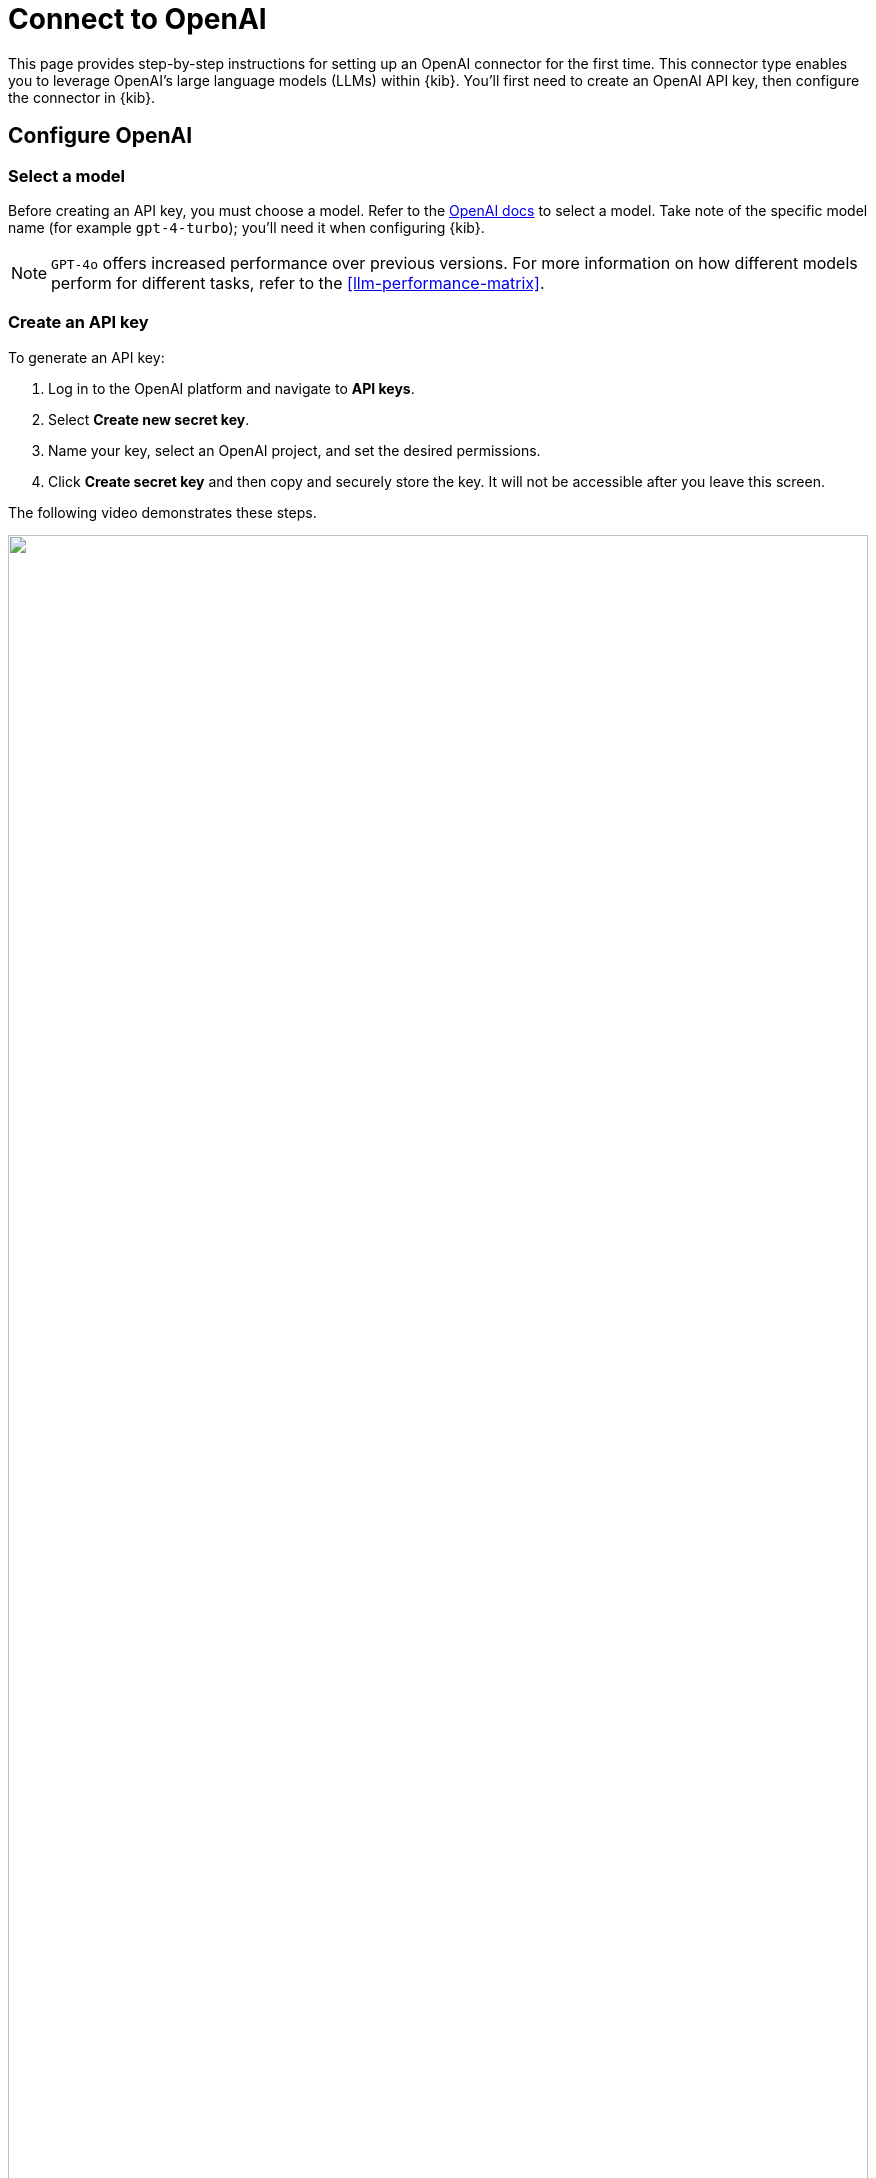[[assistant-connect-to-openai]]
= Connect to OpenAI

This page provides step-by-step instructions for setting up an OpenAI connector for the first time. This connector type enables you to leverage OpenAI's large language models (LLMs) within {kib}. You'll first need to create an OpenAI API key, then configure the connector in {kib}. 


[discrete]
== Configure OpenAI

[discrete]
=== Select a model

Before creating an API key, you must choose a model. Refer to the https://platform.openai.com/docs/models/gpt-4-turbo-and-gpt-4[OpenAI docs] to select a model. Take note of the specific model name (for example `gpt-4-turbo`); you'll need it when configuring {kib}.

NOTE: `GPT-4o` offers increased performance over previous versions. For more information on how different models perform for different tasks, refer to the <<llm-performance-matrix>>.

[discrete]
=== Create an API key

To generate an API key:

. Log in to the OpenAI platform and navigate to **API keys**.
. Select **Create new secret key**.
. Name your key, select an OpenAI project, and set the desired permissions.
. Click **Create secret key** and then copy and securely store the key. It will not be accessible after you leave this screen.

The following video demonstrates these steps.

=======
++++
<script type="text/javascript" async src="https://play.vidyard.com/embed/v4.js"></script>
<img
  style="width: 100%; margin: auto; display: block;"
  class="vidyard-player-embed"
  src="https://play.vidyard.com/vbD7fGBGgyxK4TRbipeacL.jpg"
  data-uuid="vbD7fGBGgyxK4TRbipeacL"
  data-v="4"
  data-type="inline"
/>
</br>
++++
=======

[discrete]
== Configure the OpenAI connector

To integrate with {kib}:

. Log in to {kib}.
. Find the **Connectors** page in the navigation menu or use the {kibana-ref}/introduction.html#kibana-navigation-search[global search field]. Then click **Create Connector**, and select **OpenAI**.
. Provide a name for your connector, such as `OpenAI (GPT-4 Turbo Preview)`, to help keep track of the model and version you are using.
. Under **Select an OpenAI provider**, choose **OpenAI**.
. The **URL** field can be left as default.
. Under **Default model**, specify which https://platform.openai.com/docs/models/gpt-4-turbo-and-gpt-4[model] you want to use.
. Paste the API key that you created into the corresponding field.
. Click **Save**.

The following video demonstrates these steps.

=======
++++
<script type="text/javascript" async src="https://play.vidyard.com/embed/v4.js"></script>
<img
  style="width: 100%; margin: auto; display: block;"
  class="vidyard-player-embed"
  src="https://play.vidyard.com/BGaQ73KBJCzeqWoxXkQvy9.jpg"
  data-uuid="BGaQ73KBJCzeqWoxXkQvy9"
  data-v="4"
  data-type="inline"
/>
</br>
++++
=======
